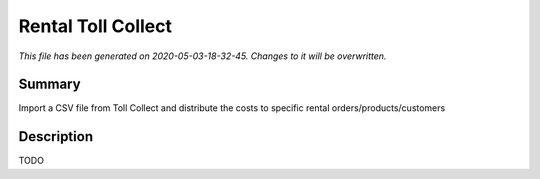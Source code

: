Rental Toll Collect
====================================================

*This file has been generated on 2020-05-03-18-32-45. Changes to it will be overwritten.*

Summary
-------

Import a CSV file from Toll Collect and distribute the costs                to specific rental orders/products/customers

Description
-----------

TODO

